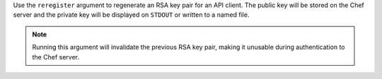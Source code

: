 .. The contents of this file may be included in multiple topics (using the includes directive).
.. The contents of this file should be modified in a way that preserves its ability to appear in multiple topics.


Use the ``reregister`` argument to regenerate an RSA key pair for an API client. The public key will be stored on the Chef server and the private key will be displayed on ``STDOUT`` or written to a named file.

.. note:: Running this argument will invalidate the previous RSA key pair, making it unusable during authentication to the Chef server.

